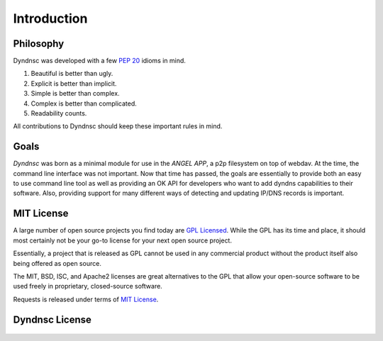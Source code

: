 .. _introduction:

Introduction
============

Philosophy
----------

Dyndnsc was developed with a few :pep:`20` idioms in mind.


#. Beautiful is better than ugly.
#. Explicit is better than implicit.
#. Simple is better than complex.
#. Complex is better than complicated.
#. Readability counts.

All contributions to Dyndnsc should keep these important rules in mind.

Goals
-----
*Dyndnsc* was born as a minimal module for use in the *ANGEL APP*, a p2p
filesystem on top of webdav. At the time, the command line interface was not
important. Now that time has passed, the goals are essentially to provide
both an easy to use command line tool as well as providing an OK API for
developers who want to add dyndns capabilities to their software. Also,
providing support for many different ways of detecting and updating IP/DNS
records is important.

.. _`mit`:

MIT License
-----------

A large number of open source projects you find today are `GPL Licensed`_.
While the GPL has its time and place, it should most certainly not be your
go-to license for your next open source project.

Essentially, a project that is released as GPL cannot be used in any commercial
product without the product itself also being offered as open source.

The MIT, BSD, ISC, and Apache2 licenses are great alternatives to the GPL
that allow your open-source software to be used freely in proprietary,
closed-source software.

Requests is released under terms of `MIT License`_.

.. _`GPL Licensed`: http://www.opensource.org/licenses/gpl-license.php
.. _`MIT License`: http://www.opensource.org/licenses/MIT


Dyndnsc License
---------------

    .. include:: ../../LICENSE

